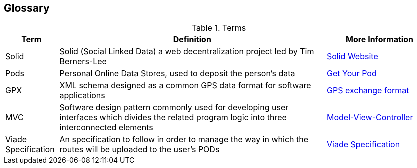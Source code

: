 [[section-glossary]]
== Glossary

.Terms
[options="header", cols="1, 5, 2"]
|===

| *Term*
| *Definition*
| *More Information*

| Solid
| Solid (Social Linked Data) a web decentralization project led by Tim Berners-Lee
| link:https://solid.inrupt.com[Solid Website]

| Pods
| Personal Online Data Stores, used to deposit the person's data
| link:https://solid.inrupt.com/get-a-solid-pod[Get Your Pod]

| GPX
| XML schema designed as a common GPS data format for software applications
| link:https://en.wikipedia.org/wiki/GPS_Exchange_Format[GPS exchange format]

| MVC
| Software design pattern commonly used for developing user interfaces which divides the related program logic into three interconnected elements
| link:https://en.wikipedia.org/wiki/Model%E2%80%93view%E2%80%93controller[Model-View-Controller]

| Viade Specification
| An specification to follow in order to manage the way in which the routes will be uploaded to the user's PODs
| link:https://github.com/Arquisoft/viadeSpec[Viade Specification]

|===
